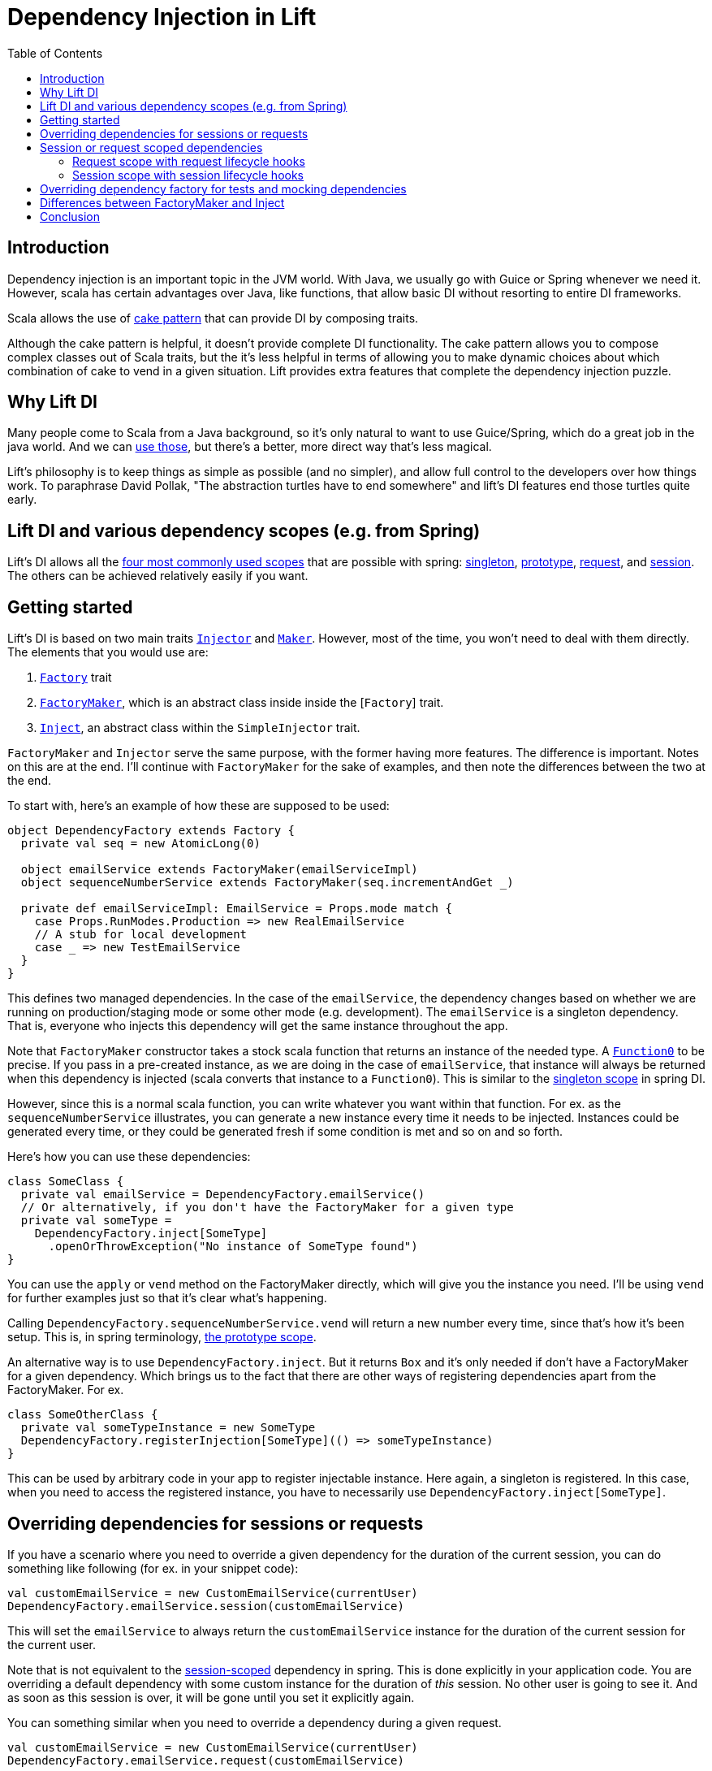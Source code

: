 :idprefix:
:idseparator: -
:toc: right
:toclevels: 2

= Dependency Injection in Lift

== Introduction

Dependency injection is an important topic in the JVM world. With Java, we usually go with Guice
or Spring whenever we need it. However, scala has certain advantages over Java, like functions,
that allow basic DI without resorting to entire DI frameworks.

Scala allows the use of http://jonasboner.com/real-world-scala-dependency-injection-di/[cake pattern]
that can provide DI by composing traits.

Although the cake pattern is helpful, it doesn't provide complete DI functionality.
The cake pattern allows you to compose complex classes out of Scala traits, but the it's less helpful
in terms of allowing you to make dynamic choices about which combination of cake to vend in a given situation.
Lift provides extra features that complete the dependency injection puzzle.

== Why Lift DI

Many people come to Scala from a Java background, so it's only natural to want to use Guice/Spring,
which do a great job in the java world. And we can https://groups.google.com/forum/#!topic/liftweb/_lleL2xpCFU[use those],
but there's a better, more direct way that's less magical.

Lift's philosophy is to keep things as simple as possible (and no simpler), and allow full control
to the developers over how things work. To paraphrase David Pollak,
"The abstraction turtles have to end somewhere" and  lift's DI features end those turtles quite
early.

== Lift DI and various dependency scopes (e.g. from Spring)

Lift's DI allows all the
https://docs.spring.io/spring/docs/current/spring-framework-reference/html/beans.html#beans-factory-scopes[four most commonly used scopes] that
are possible with spring:
https://docs.spring.io/spring/docs/current/spring-framework-reference/html/beans.html#beans-factory-scopes-singleton[singleton],
https://docs.spring.io/spring/docs/current/spring-framework-reference/html/beans.html#beans-factory-scopes-prototype[prototype], https://docs.spring.io/spring/docs/current/spring-framework-reference/html/beans.html#beans-factory-scopes-request[request],
and https://docs.spring.io/spring/docs/current/spring-framework-reference/html/beans.html#beans-factory-scopes-session[session]. The others can be achieved
relatively easily if you want.

== Getting started

Lift's DI is based on two main traits https://liftweb.net/api/26/api/index.html#net.liftweb.util.Injector[`Injector`]
and https://liftweb.net/api/26/api/index.html#net.liftweb.util.Maker[`Maker`]. However, most of the time, you won't need to
deal with them directly. The elements that you would use are:

. https://liftweb.net/api/26/api/index.html#net.liftweb.http.Factory[`Factory`] trait
. https://github.com/lift/framework/blob/5033c8798d4444f81996199c10ea330770e47fbc/web/webkit/src/main/scala/net/liftweb/http/Factory.scala#L37[`FactoryMaker`], which is an abstract class inside
 inside the [`Factory`] trait.
. https://liftweb.net/api/26/api/index.html#net.liftweb.util.SimpleInjector$Inject[`Inject`], an abstract class within the
 `SimpleInjector` trait.

`FactoryMaker` and `Injector` serve the same purpose, with the former
having more features. The difference is important. Notes on this are
at the end. I'll continue with `FactoryMaker` for the sake of
examples, and then note the differences between the two at the end.

To start with, here's an example of how these are supposed to be
used:

[source,scala]
----
object DependencyFactory extends Factory {
  private val seq = new AtomicLong(0)
  
  object emailService extends FactoryMaker(emailServiceImpl)
  object sequenceNumberService extends FactoryMaker(seq.incrementAndGet _)
  
  private def emailServiceImpl: EmailService = Props.mode match {
    case Props.RunModes.Production => new RealEmailService
    // A stub for local development
    case _ => new TestEmailService
  }
}
----

This defines two managed dependencies. In the case of the
`emailService`, the dependency changes based on whether we are running
on production/staging mode or some other mode (e.g. development). The
`emailService` is a singleton dependency. That is, everyone
who injects this dependency will get the same instance throughout the
app. 

Note that `FactoryMaker` constructor takes a stock scala function that
returns an instance of the needed type. A http://www.scala-lang.org/api/current/scala/Function0.html[`Function0`] to
be precise. If you pass in a pre-created instance, as we are
doing in the case of `emailService`, that instance will always be
returned when this dependency is injected (scala converts that
instance to a `Function0`). This is similar to
the https://docs.spring.io/spring/docs/current/spring-framework-reference/html/beans.html#beans-factory-scopes-singleton[singleton scope] in spring DI.

However, since this is a normal scala function, you can write whatever
you want within that function. For ex. as the `sequenceNumberService`
illustrates, you can generate a new instance every time it needs to be
injected. Instances could be generated every time, or they could be
generated fresh if some condition is met and so on and so forth.

Here's how you can use these dependencies:

[source,scala]
----
class SomeClass {
  private val emailService = DependencyFactory.emailService()
  // Or alternatively, if you don't have the FactoryMaker for a given type
  private val someType = 
    DependencyFactory.inject[SomeType]
      .openOrThrowException("No instance of SomeType found")
}
----

You can use the `apply` or `vend` method on the FactoryMaker directly,
which will give you the instance you need. I'll be using `vend` for
further examples just so that it's clear what's happening.

Calling `DependencyFactory.sequenceNumberService.vend` will return a
new number every time, since that's how it's been setup. This is, in
spring terminology, https://docs.spring.io/spring/docs/current/spring-framework-reference/html/beans.html#beans-factory-scopes-prototype[the prototype scope].

An alternative way is to use `DependencyFactory.inject`. But it
returns `Box` and it's only needed if don't have a FactoryMaker for a
given dependency. Which brings us to the fact that there are other
ways of registering dependencies apart from the FactoryMaker. For ex.

[source,scala]
----
class SomeOtherClass {
  private val someTypeInstance = new SomeType
  DependencyFactory.registerInjection[SomeType](() => someTypeInstance)
}
----

This can be used by arbitrary code in your app to register injectable
instance. Here again, a singleton is registered. In this case, when
you need to access the registered instance, you have to necessarily
use `DependencyFactory.inject[SomeType]`.

== Overriding dependencies for sessions or requests

If you have a scenario where you need to override a given dependency
for the duration of the current session, you can do something like
following (for ex. in your snippet code):

[source]
----
val customEmailService = new CustomEmailService(currentUser)
DependencyFactory.emailService.session(customEmailService)
----

This will set the `emailService` to always return the
`customEmailService` instance for the duration of the current session
for the current user.

Note that is not equivalent to the https://docs.spring.io/spring/docs/current/spring-framework-reference/html/beans.html#beans-factory-scopes-session[session-scoped]
dependency in spring. This is done explicitly in your application
code. You are overriding a default dependency with some custom
instance for the duration of _this_ session. No other user is going to
see it. And as soon as this session is over, it will be gone until you
set it explicitly again.

You can something similar when you need to override a dependency
during a given request.

[source]
----
val customEmailService = new CustomEmailService(currentUser)
DependencyFactory.emailService.request(customEmailService)
----

Again, this is not a https://docs.spring.io/spring/docs/current/spring-framework-reference/html/beans.html#beans-factory-scopes-request[request scoped dependency] as
identified by spring.

== Session or request scoped dependencies

The above examples only set the dependencies for the duration of a
given session or request,and only when the relevant code that sets
those dependencies was executed. 

What if you want to always create a session/request scoped dependency
for all the users. Let's talk
about https://docs.spring.io/spring/docs/current/spring-framework-reference/html/beans.html#beans-factory-scopes-session[session scoped] dependencies. The discussion
would be identical for
the https://docs.spring.io/spring/docs/current/spring-framework-reference/html/beans.html#beans-factory-scopes-request[request scoped dependencies]. With session
scoped dependencies, we want a new instance to be created for each
session, for all the users.

=== Request scope with request lifecycle hooks

In your Boot.scala, which is used for instantiating and configuring
various stuff in lift:

[source,scala]
----
class Boot {
  LiftSession.onBeginServicing = ((sess: LiftSession, req: Req) => {
    DependencyFactory.awesomeService.request.set(new AwesomeService {})
  }) :: LiftSession.onBeginServicing

  ...
}
----

This will set a new instance on every request, right at the beginning
of the request servicing. So, calling
`DependencyFactory.awesomeService.vend` will return the instance
created for the particular request.

=== Session scope with session lifecycle hooks

Similarly, you can do it for sessions in `Boot.scala`:

[source,scala]
----
class Boot {
  LiftSession.afterSessionCreate = ((_: LiftSession, req: Req) => {
    DependencyFactory.awesomeService.session.set(new AwesomeService {})
  }) :: LiftSession.afterSessionCreate  
  ...
}
----

That's pretty much it.

== Overriding dependency factory for tests and mocking dependencies

The above cases handle most of the stuff you will need. When testing,
all of your tests might need to mock some of the services, without
affecting other tests. Doing this manually would be nightmarish,
extremely prone to errors. The way to do it is to have isolated
dependency graph for your tests. The key is realizing that the
`DependencyFactory` could be just a normal scala instance that itself
can be injected as needed. See, there are no turtles all the way!.
This is what David Pollak keeps saying repeatedly about lift and its simplicity.
It's just scala code. There is no magic here.

A trait that represents your `DependencyFactory`

[source,scala]
----
import net.liftweb.util.Vendor

trait DependencyFactory extends Factory {

 object cardService extends FactoryMaker(cardServiceVendor)
 ...
  
 // the default implementation of card-service
 // this is the method you override when needed
 protected def cardServiceVendor: Vendor[CardService] = new PaymentCardService

 // other such vendors
 ...
}

object DependencyFactory extends Factory {
  // the default instance that will be used unless overridden
  private val DefaultInstance = new DependencyFactory {}
  
  object instance extends FactoryMaker[DependencyFactory](DefaultInstance)

  // Allow making calls directly on DependencyFactory companion object
  //instead of having to use DependencyFactory.instance
  implicit def depFactoryToInstance(dft: DependencyFactory.type)
    : DependencyFactory = instance.vend
  // you shouldn't write code that needs this, this is just an example
  def resetDefault = instance.default.set(DefaultInstance)
}
----

Now, when you do `DependencyFactory.cardService.vend`, it will using
the `DefaultInstance`. Your call will be implicitly translated to
`DependencyFactory.instance.vend.cardService.vend`. This is the part
that allows you to completely override everything you need in your
dependency graph. For ex. you could do this in your tests:

[source,scala]
----
class SomeSpec {
  override def beforeAll = DependencyFactory.instance.default.set({
    new DependencyFactory {
      override def cardServiceVendor: Vendor[CardService] = mock[CardService]
    }
  })

  override def afterAll: Unit = DependencyFactory.resetDefault
}
----

However, there is a possible problem with this approach (I haven't
tested it). If your test suites are running in parallel, this
set/reset of the default instance will be problematic. I don't
recommend this approach unless you know what you are doing.

One safe way of doing this is to use the stackable nature of the
`Makers`:

[source,scala]
----
private val customDepFactory = new DependencyFactory {
  override def cardServiceVendor: Vendor[CardService] 
    = mock[CardService]
}

DependencyFactory.instance.doWith(customDepFactory) {
  // write all your tests here
}
----

And this would work as expected. You can try to come up with variation
on how to do this without the added indentation though. For ex. you
can do following with http://www.scalatest.org/[scalatest]:

[source,scala]
----
trait DependencyOverrides extends SuiteMixin { self: Suite =>

  // Just override this and your tests will be executed with that overridden DependencyFactory instance.
  protected def dependencyFactory: Vendor[DependencyFactory] = DependencyFactory.instance

  // Run the tests with the given dependency-factory instance.
  abstract override def withFixture(test: NoArgTest): Outcome = {
    DependencyFactory.instance.doWith(dependencyFactory.vend) {
      super.withFixture(test)
    }
  } 
}
----

Scalatest has something called http://www.scalatest.org/user_guide/sharing_fixtures[fixtures] that comes in
really handy here. Any test where you need to provide a custom
`DependencyFactory` instance should override this trait and just
override with the custom implementation. For ex.

[source,scala]
----
class SomeSpec extends ... with DependencyOverrides {
  override val dependencyFactory: Vendor[DependencyFactory] = new DependencyFactory {
    override def cardServiceVendor: Vendor[CardService] = mock[CardService]
    // other overrides
    ...
  }
}
----

== Differences between FactoryMaker and Inject

You can also declare your dependencies using
the https://liftweb.net/api/26/api/index.html#net.liftweb.util.SimpleInjector$Inject[`Inject`] class, exactly like the
`FactoryMaker`. For ex.

[source,scala]
----
object cardServiceFactoryMaker extends FactoryMaker(cardServiceVendor)

object cardServiceInject extends Inject(cardServiceVendor)
----

Both of these can be identically used, with one major
difference: `Inject` doesn't have session/request scoped
dependencies. To https://groups.google.com/forum/#!msg/liftweb/oWPhlwqAEDE/Jb4tWrzlAwAJ[quote Antonio] (with some modification):

____

`FactoryMaker` can have a very high overhead for simple injection
needs (on the order of 100+ms I think) due to the fact that it
checks for session-scoped overrides, which require synchronized
blocks. `Inject` doesn't have that overhead.

____

You can see the locking https://github.com/lift/framework/blob/5033c8798d4444f81996199c10ea330770e47fbc/web/webkit/src/main/scala/net/liftweb/http/Vars.scala#L114-L124[here]. This applies to
`SessionVar` instances in general. So, there you go. Use `Inject` if
you don't need the session/request scopes.

== Conclusion

Most of the time, you should be able to do away with any specialized
DI framework. Lift's DI facilities provide a powerful and flexible mechanism for vending instances
based on a global function, call stack scoping, request and session scoping and provides more
flexible features than most Java-based dependency injection frameworks without resorting to XML
for configuration or byte-code rewriting magic.